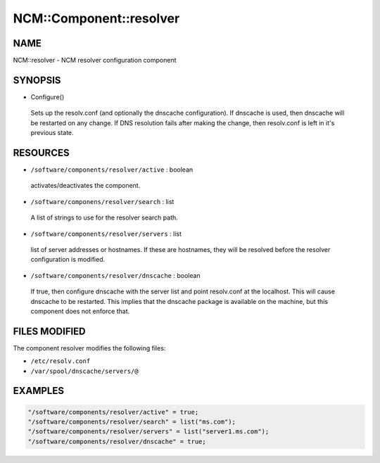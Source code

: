
##########################
NCM\::Component\::resolver
##########################


****
NAME
****


NCM::resolver - NCM resolver configuration component


********
SYNOPSIS
********



- Configure()
 
 Sets up the resolv.conf (and optionally the dnscache configuration).
 If dnscache is used, then dnscache will be restarted on any change.
 If DNS resolution fails after making the change, then resolv.conf
 is left in it's previous state.
 



*********
RESOURCES
*********



* \ ``/software/components/resolver/active``\  : boolean
 
 activates/deactivates the component.
 


* \ ``/software/componens/resolver/search``\  : list
 
 A list of strings to use for the resolver search path.
 


* \ ``/software/components/resolver/servers``\  : list
 
 list of server addresses or hostnames. If these are
 hostnames, they will be resolved before the resolver 
 configuration is modified.
 


* \ ``/software/components/resolver/dnscache``\  : boolean
 
 If true, then configure dnscache with the server list
 and point resolv.conf at the localhost. This will
 cause dnscache to be restarted. This implies that
 the dnscache package is available on the machine, 
 but this component does not enforce that.
 



**************
FILES MODIFIED
**************


The component resolver modifies the following files:


- \ ``/etc/resolv.conf``\ 



- \ ``/var/spool/dnscache/servers/@``\ 




********
EXAMPLES
********



.. code-block:: perl

   "/software/components/resolver/active" = true;
   "/software/components/resolver/search" = list("ms.com");
   "/software/components/resolver/servers" = list("server1.ms.com");
   "/software/components/resolver/dnscache" = true;


